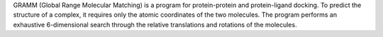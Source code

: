 .. title: GRAMM
.. slug: gramm
.. date: 2013-03-04
.. tags: Docking
.. link: http://www.bioinformatics.ku.edu/research/vakser/resources/gramm
.. category: Freeware
.. type: text freeware
.. comments: 

GRAMM (Global Range Molecular Matching) is a program for protein-protein and protein-ligand docking. To predict the structure of a complex, it requires only the atomic coordinates of the two molecules. The program performs an exhaustive 6-dimensional search through the relative translations and rotations of the molecules.
